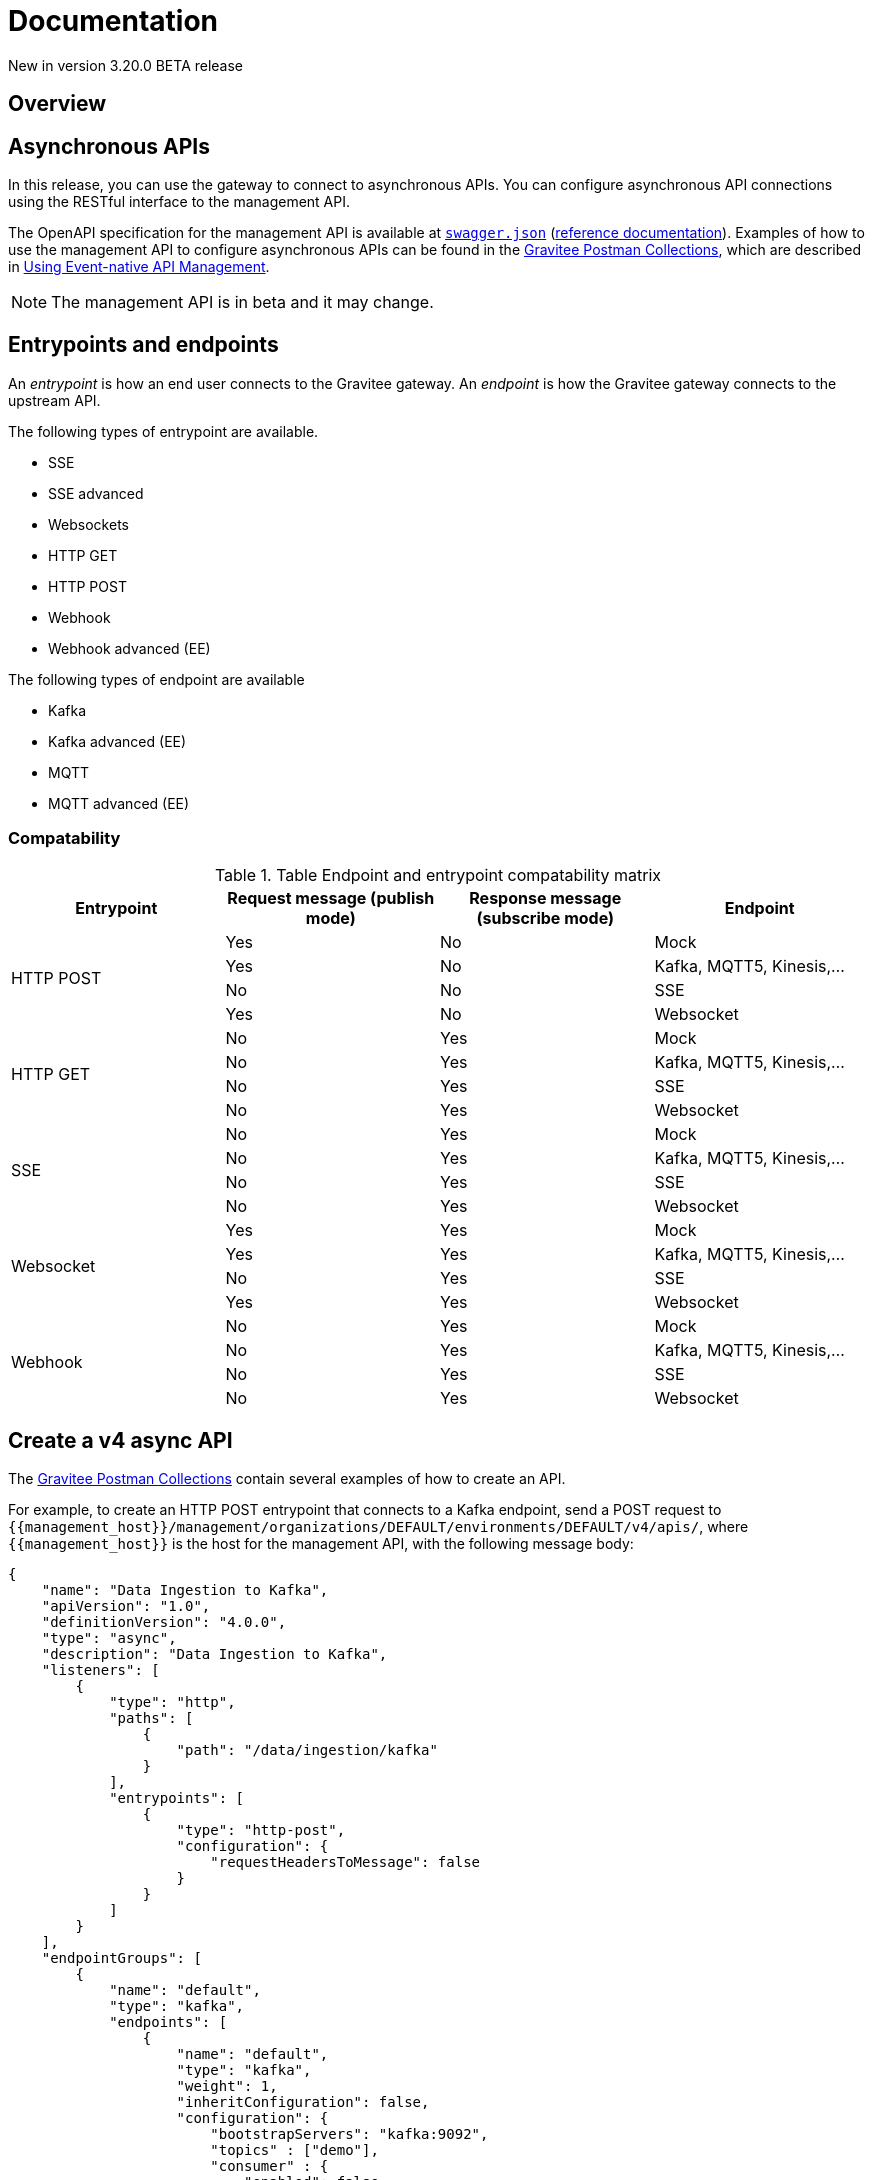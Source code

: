[[event-native-apim-documentation]]
= Documentation
:page-sidebar: apim_3_x_sidebar
:page-permalink: apim/3.x/event_native_apim_documentation.html
:page-folder: apim/event-native-apim
:page-layout: apim3x

[label label-version]#New in version 3.20.0#
[label label-version]#BETA release#

== Overview


== Asynchronous APIs

In this release, you can use the gateway to connect to asynchronous APIs. You can configure asynchronous API connections using the RESTful interface to the management API.

The OpenAPI specification for the management API is available at link:/apim/3.x/management-api/3.19/swagger.json[`swagger.json`] (link:/apim/3.x/apim_installguide_rest_apis_documentation.html#apim_console_api_reference[reference documentation]). Examples of how to use the management API to configure asynchronous APIs can be found in the link:https://github.com/gravitee-io/postman-collections[Gravitee Postman Collections], which are described in link:event_native_apim_using.html[Using Event-native API Management].

[NOTE]
====
The management API is in beta and it may change.
====

== Entrypoints and endpoints

An _entrypoint_ is how an end user connects to the Gravitee gateway. An _endpoint_ is how the Gravitee gateway connects to the upstream API.

The following types of entrypoint are available.

* SSE
* SSE advanced
* Websockets
* HTTP GET
* HTTP POST
* Webhook
* Webhook advanced (EE)

The following types of endpoint are available

* Kafka
* Kafka advanced (EE)
* MQTT
* MQTT advanced (EE)

=== Compatability

.Table Endpoint and entrypoint compatability matrix
|===
| Entrypoint| Request message (publish mode) | Response message (subscribe mode) | Endpoint

.4+| HTTP POST
| Yes
| No
| Mock

| Yes
| No
| Kafka, MQTT5, Kinesis,...

| No
| No
| SSE

| Yes
| No
| Websocket

.4+| HTTP GET
| No
| Yes
| Mock

| No
| Yes
| Kafka, MQTT5, Kinesis,...

| No
| Yes
| SSE

| No
| Yes
| Websocket

.4+| SSE
| No
| Yes
| Mock

| No
| Yes
| Kafka, MQTT5, Kinesis,...

| No
| Yes
| SSE

| No
| Yes
| Websocket

.4+| Websocket
| Yes
| Yes
| Mock

| Yes
| Yes
| Kafka, MQTT5, Kinesis,...

| No
| Yes
| SSE

| Yes
| Yes
| Websocket

.4+| Webhook
| No
| Yes
| Mock

| No
| Yes
| Kafka, MQTT5, Kinesis,...

| No
| Yes
| SSE

| No
| Yes
| Websocket

|===


== Create a v4 async API 

The link:https://github.com/gravitee-io/postman-collections[Gravitee Postman Collections] contain several examples of how to create an API.

For example, to create an HTTP POST entrypoint that connects to a Kafka endpoint, send a POST request to `{\{management_host}}/management/organizations/DEFAULT/environments/DEFAULT/v4/apis/`, where `{\{management_host}}` is the host for the management API, with the following message body:

[source json]
----
{
    "name": "Data Ingestion to Kafka",
    "apiVersion": "1.0",
    "definitionVersion": "4.0.0",
    "type": "async",
    "description": "Data Ingestion to Kafka",
    "listeners": [
        {
            "type": "http",
            "paths": [
                {
                    "path": "/data/ingestion/kafka"
                }
            ],
            "entrypoints": [
                {
                    "type": "http-post",
                    "configuration": {
                        "requestHeadersToMessage": false
                    }
                }
            ]
        }
    ],
    "endpointGroups": [
        {
            "name": "default",
            "type": "kafka",
            "endpoints": [
                {
                    "name": "default",
                    "type": "kafka",
                    "weight": 1,
                    "inheritConfiguration": false,
                    "configuration": {
                        "bootstrapServers": "kafka:9092",
                        "topics" : ["demo"],
                        "consumer" : {
                            "enabled": false
                        },
                        "producer": {
                            "enabled": true
                        }
                    }
                }
            ]
        }
    ],
    "flows": [
        {
            "name": "",
            "selectors": [],
            "request": [],
            "response": [],
            "subscribe": [],
            "publish": [],
            "enabled": true
        }
    ]
}
----

== Quality of Service 

You can set quality of service with the `qos` object in the `entrypoints` object, as shown in the following example. See the link:/apim/3.x/management-api/3.19/swagger.json[`swagger.json`] definition of the Management API For values that `qos` can have.

[source json]
----
"entrypoints": [
                {
                    "type": "sse",
                    "qos": "none",
                    "configuration": {
                        "heartbeatIntervalInMs": 5000,
                        "metadataAsComment": false,
                        "headersAsComment": false
                    }
                }
            ]
----

=== Compatability

Not all qualities of service work with every combination of entrypoint and endpoint. The following table shows how they can be combined.

.Table Quality of service compatability matrix
|===
| Entrypoint| MQTT5 | MQTT5 advanced | Kafka | Kafka advanced

| SSE
| none, auto
| none, auto
| none, auto
| none, auto

| SSE advanced
| none, auto
| none, auto
| none, auto
| none, auto, at least once, at most once

| HTTP POST
| none, auto
| none, auto
| none, auto
| none, auto

| HTTP GET
| auto
| auto
| auto
| auto, at least once, at most once

| Websocket
| none, auto
| none, auto
| none, auto
| none, auto

| SSE advanced
| none, auto
| none, auto, at least once, at most once
| none, auto
| none, auto, at least once, at most once

|===
== Policies

Policies can be set on requests, responses, subscriptions, and messages. The following example shows how to set a policy on a subsccription.

[source json]
----
"subscribe": [
                {
                    "name": "Message filtering",
                    "description": "Apply filter to messages",
                    "enabled": true,
                    "policy": "message-filtering",
                    "configuration": {
                        "filter": "{#message.headers.foo == #subscription.metadata['bar']}"
                    }
                }
            ]
----

For an example, see _04 - Event Consumption - Webhook_ > _Webhook Messaging Filtering_ > _Create API_ in The link:https://github.com/gravitee-io/postman-collections[Gravitee Postman Collections].

== Consume a v4 API

The link:https://github.com/gravitee-io/postman-collections[Gravitee Postman Collections] contain several examples of how to consume an API. Some examples are described on link:event_native_apim_using.html#event_consumption[Event consumption].